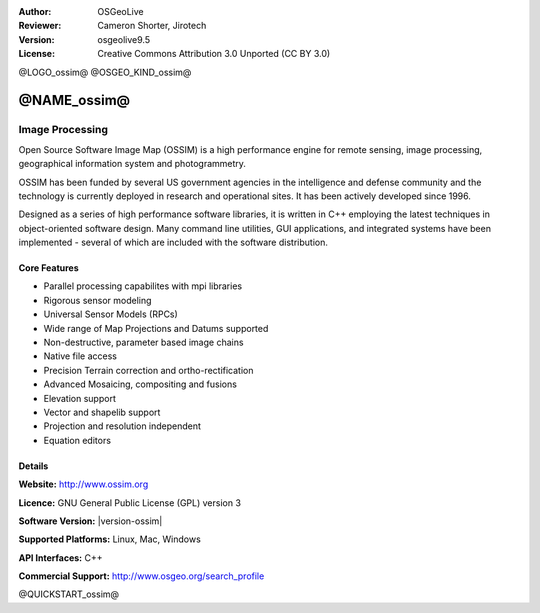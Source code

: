 :Author: OSGeoLive
:Reviewer: Cameron Shorter, Jirotech
:Version: osgeolive9.5
:License: Creative Commons Attribution 3.0 Unported (CC BY 3.0)

@LOGO_ossim@
@OSGEO_KIND_ossim@


@NAME_ossim@
================================================================================

Image Processing
~~~~~~~~~~~~~~~~~~~~~~~~~~~~~~~~~~~~~~~~~~~~~~~~~~~~~~~~~~~~~~~~~~~~~~~~~~~~~~~~

Open Source Software Image Map (OSSIM) is a high performance engine for remote sensing, image processing, geographical information system and photogrammetry.

OSSIM has been funded by several US government agencies in the intelligence and defense community and the technology is currently deployed in research and operational sites. It has been actively developed since 1996. 

Designed as a series of high performance software libraries, it is written in C++ employing the latest techniques in object-oriented software design.
Many command line utilities, GUI applications, and integrated systems have been implemented - several of which are included with the software distribution.


Core Features
--------------------------------------------------------------------------------

.. image:: /images/projects/ossim/ossim-imagelinker.jpg
  :scale: 70 %
  :alt: screenshot
  :align: right

* Parallel processing capabilites with mpi libraries
* Rigorous sensor modeling
* Universal Sensor Models (RPCs)
* Wide range of Map Projections and Datums supported
* Non-destructive, parameter based image chains
* Native file access
* Precision Terrain correction and ortho-rectification
* Advanced Mosaicing, compositing and fusions
* Elevation support
* Vector and shapelib support
* Projection and resolution independent
* Equation editors

Details
--------------------------------------------------------------------------------

**Website:** http://www.ossim.org

**Licence:** GNU General Public License (GPL) version 3

**Software Version:** |version-ossim|

**Supported Platforms:** Linux, Mac, Windows

**API Interfaces:** C++

**Commercial Support:** http://www.osgeo.org/search_profile


@QUICKSTART_ossim@

